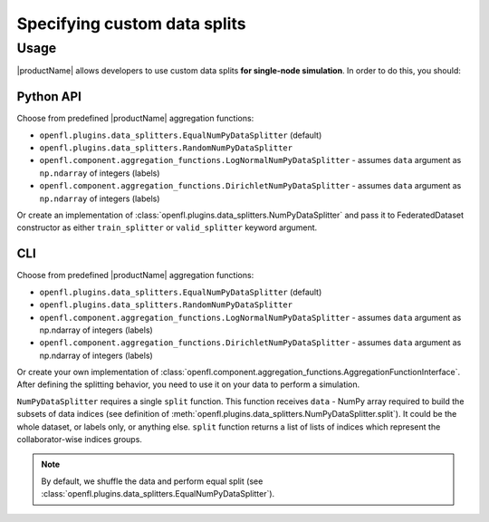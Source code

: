.. # Copyright (C) 2020-2021 Intel Corporation
.. # SPDX-License-Identifier: Apache-2.0

.. _data_splitting:
===============================
Specifying custom data splits
===============================

-------------------------------
Usage
-------------------------------
|productName| allows developers to use custom data splits **for single-node simulation**.
In order to do this, you should:

Python API
==========

Choose from predefined |productName| aggregation functions:

- ``openfl.plugins.data_splitters.EqualNumPyDataSplitter`` (default)
- ``openfl.plugins.data_splitters.RandomNumPyDataSplitter``
- ``openfl.component.aggregation_functions.LogNormalNumPyDataSplitter`` - assumes ``data`` argument as ``np.ndarray`` of integers (labels)
- ``openfl.component.aggregation_functions.DirichletNumPyDataSplitter`` - assumes ``data`` argument as ``np.ndarray`` of integers (labels)
Or create an implementation of :class:`openfl.plugins.data_splitters.NumPyDataSplitter`
and pass it to FederatedDataset constructor as either ``train_splitter`` or ``valid_splitter`` keyword argument.


CLI
====

Choose from predefined |productName| aggregation functions:

- ``openfl.plugins.data_splitters.EqualNumPyDataSplitter`` (default)
- ``openfl.plugins.data_splitters.RandomNumPyDataSplitter``
- ``openfl.component.aggregation_functions.LogNormalNumPyDataSplitter`` - assumes ``data`` argument as np.ndarray of integers (labels)
- ``openfl.component.aggregation_functions.DirichletNumPyDataSplitter`` - assumes ``data`` argument as np.ndarray of integers (labels)
Or create your own implementation of :class:`openfl.component.aggregation_functions.AggregationFunctionInterface`.
After defining the splitting behavior, you need to use it on your data to perform a simulation. 

``NumPyDataSplitter`` requires a single ``split`` function.
This function receives ``data`` - NumPy array required to build the subsets of data indices (see definition of :meth:`openfl.plugins.data_splitters.NumPyDataSplitter.split`). It could be the whole dataset, or labels only, or anything else.
``split`` function returns a list of lists of indices which represent the collaborator-wise indices groups.

    .. code-block:: python
        X_train, y_train = ... # train set
        X_valid, y_valid = ... # valid set
        train_splitter = RandomNumPyDataSplitter()
        valid_splitter = RandomNumPyDataSplitter()
        # collaborator_count value is passed to DataLoader constructor
        # shard_num can be evaluated from data_path
        train_idx = train_splitter.split(y_train, collaborator_count)[shard_num]
        valid_idx = valid_splitter.split(y_valid, collaborator_count)[shard_num]
        X_train_shard = X_train[train_idx]
        X_valid_shard = X_valid[valid_idx]

.. note::
    By default, we shuffle the data and perform equal split (see :class:`openfl.plugins.data_splitters.EqualNumPyDataSplitter`).
